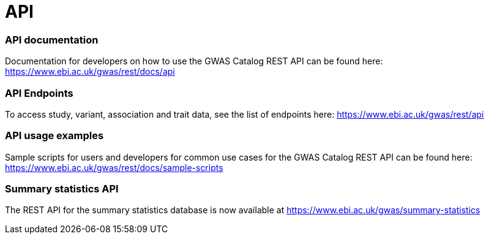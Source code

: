 = API

=== API documentation

Documentation for developers on how to use the GWAS Catalog REST API can be found here: https://www.ebi.ac.uk/gwas/rest/docs/api

=== API Endpoints

To access study, variant, association and trait data, see the list of endpoints here: https://www.ebi.ac.uk/gwas/rest/api

=== API usage examples

Sample scripts for users and developers for common use cases for the GWAS Catalog REST API can be found here: https://www.ebi.ac.uk/gwas/rest/docs/sample-scripts

=== Summary statistics API

The REST API for the summary statistics database is now available at https://www.ebi.ac.uk/gwas/summary-statistics
